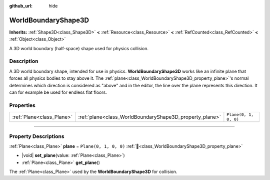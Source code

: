 :github_url: hide

.. DO NOT EDIT THIS FILE!!!
.. Generated automatically from Redot engine sources.
.. Generator: https://github.com/Redot-Engine/redot-engine/tree/master/doc/tools/make_rst.py.
.. XML source: https://github.com/Redot-Engine/redot-engine/tree/master/doc/classes/WorldBoundaryShape3D.xml.

.. _class_WorldBoundaryShape3D:

WorldBoundaryShape3D
====================

**Inherits:** :ref:`Shape3D<class_Shape3D>` **<** :ref:`Resource<class_Resource>` **<** :ref:`RefCounted<class_RefCounted>` **<** :ref:`Object<class_Object>`

A 3D world boundary (half-space) shape used for physics collision.

.. rst-class:: classref-introduction-group

Description
-----------

A 3D world boundary shape, intended for use in physics. **WorldBoundaryShape3D** works like an infinite plane that forces all physics bodies to stay above it. The :ref:`plane<class_WorldBoundaryShape3D_property_plane>`'s normal determines which direction is considered as "above" and in the editor, the line over the plane represents this direction. It can for example be used for endless flat floors.

.. rst-class:: classref-reftable-group

Properties
----------

.. table::
   :widths: auto

   +---------------------------+---------------------------------------------------------+-----------------------+
   | :ref:`Plane<class_Plane>` | :ref:`plane<class_WorldBoundaryShape3D_property_plane>` | ``Plane(0, 1, 0, 0)`` |
   +---------------------------+---------------------------------------------------------+-----------------------+

.. rst-class:: classref-section-separator

----

.. rst-class:: classref-descriptions-group

Property Descriptions
---------------------

.. _class_WorldBoundaryShape3D_property_plane:

.. rst-class:: classref-property

:ref:`Plane<class_Plane>` **plane** = ``Plane(0, 1, 0, 0)`` :ref:`🔗<class_WorldBoundaryShape3D_property_plane>`

.. rst-class:: classref-property-setget

- |void| **set_plane**\ (\ value\: :ref:`Plane<class_Plane>`\ )
- :ref:`Plane<class_Plane>` **get_plane**\ (\ )

The :ref:`Plane<class_Plane>` used by the **WorldBoundaryShape3D** for collision.

.. |virtual| replace:: :abbr:`virtual (This method should typically be overridden by the user to have any effect.)`
.. |const| replace:: :abbr:`const (This method has no side effects. It doesn't modify any of the instance's member variables.)`
.. |vararg| replace:: :abbr:`vararg (This method accepts any number of arguments after the ones described here.)`
.. |constructor| replace:: :abbr:`constructor (This method is used to construct a type.)`
.. |static| replace:: :abbr:`static (This method doesn't need an instance to be called, so it can be called directly using the class name.)`
.. |operator| replace:: :abbr:`operator (This method describes a valid operator to use with this type as left-hand operand.)`
.. |bitfield| replace:: :abbr:`BitField (This value is an integer composed as a bitmask of the following flags.)`
.. |void| replace:: :abbr:`void (No return value.)`
